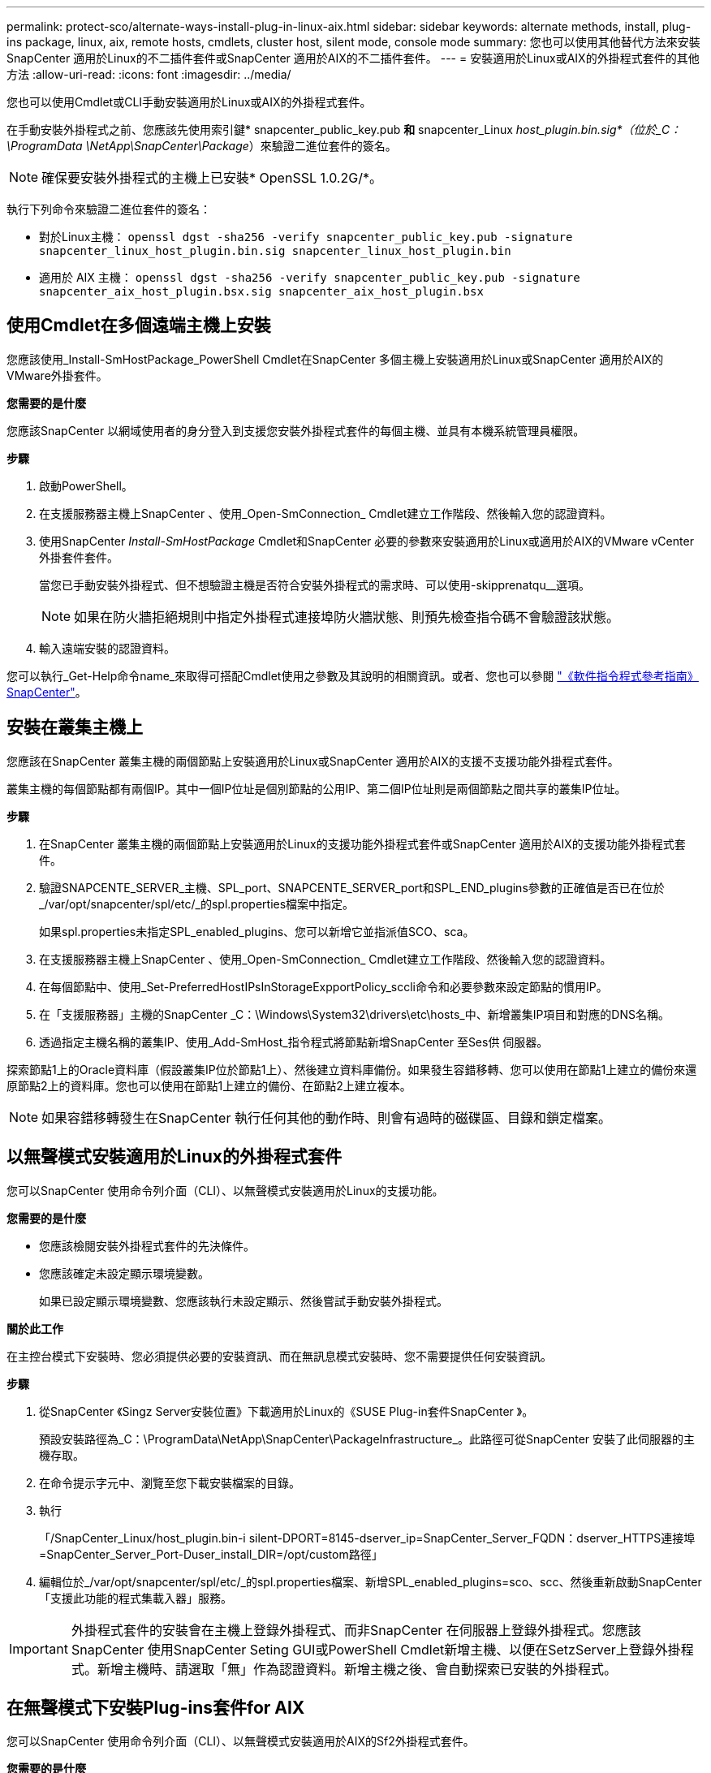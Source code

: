 ---
permalink: protect-sco/alternate-ways-install-plug-in-linux-aix.html 
sidebar: sidebar 
keywords: alternate methods, install, plug-ins package, linux, aix, remote hosts, cmdlets, cluster host, silent mode, console mode 
summary: 您也可以使用其他替代方法來安裝SnapCenter 適用於Linux的不二插件套件或SnapCenter 適用於AIX的不二插件套件。 
---
= 安裝適用於Linux或AIX的外掛程式套件的其他方法
:allow-uri-read: 
:icons: font
:imagesdir: ../media/


[role="lead"]
您也可以使用Cmdlet或CLI手動安裝適用於Linux或AIX的外掛程式套件。

在手動安裝外掛程式之前、您應該先使用索引鍵* snapcenter_public_key.pub *和* snapcenter_Linux _host_plugin.bin.sig*（位於_C：\ProgramData \NetApp\SnapCenter\Package_）來驗證二進位套件的簽名。


NOTE: 確保要安裝外掛程式的主機上已安裝* OpenSSL 1.0.2G/*。

執行下列命令來驗證二進位套件的簽名：

* 對於Linux主機： `openssl dgst -sha256 -verify snapcenter_public_key.pub -signature snapcenter_linux_host_plugin.bin.sig snapcenter_linux_host_plugin.bin`
* 適用於 AIX 主機： `openssl dgst -sha256 -verify snapcenter_public_key.pub -signature snapcenter_aix_host_plugin.bsx.sig snapcenter_aix_host_plugin.bsx`




== 使用Cmdlet在多個遠端主機上安裝

您應該使用_Install-SmHostPackage_PowerShell Cmdlet在SnapCenter 多個主機上安裝適用於Linux或SnapCenter 適用於AIX的VMware外掛套件。

*您需要的是什麼*

您應該SnapCenter 以網域使用者的身分登入到支援您安裝外掛程式套件的每個主機、並具有本機系統管理員權限。

*步驟*

. 啟動PowerShell。
. 在支援服務器主機上SnapCenter 、使用_Open-SmConnection_ Cmdlet建立工作階段、然後輸入您的認證資料。
. 使用SnapCenter _Install-SmHostPackage_ Cmdlet和SnapCenter 必要的參數來安裝適用於Linux或適用於AIX的VMware vCenter外掛套件套件。
+
當您已手動安裝外掛程式、但不想驗證主機是否符合安裝外掛程式的需求時、可以使用-skipprenatqu__選項。

+

NOTE: 如果在防火牆拒絕規則中指定外掛程式連接埠防火牆狀態、則預先檢查指令碼不會驗證該狀態。

. 輸入遠端安裝的認證資料。


您可以執行_Get-Help命令name_來取得可搭配Cmdlet使用之參數及其說明的相關資訊。或者、您也可以參閱 https://docs.netapp.com/us-en/snapcenter-cmdlets/index.html["《軟件指令程式參考指南》SnapCenter"^]。



== 安裝在叢集主機上

您應該在SnapCenter 叢集主機的兩個節點上安裝適用於Linux或SnapCenter 適用於AIX的支援不支援功能外掛程式套件。

叢集主機的每個節點都有兩個IP。其中一個IP位址是個別節點的公用IP、第二個IP位址則是兩個節點之間共享的叢集IP位址。

*步驟*

. 在SnapCenter 叢集主機的兩個節點上安裝適用於Linux的支援功能外掛程式套件或SnapCenter 適用於AIX的支援功能外掛程式套件。
. 驗證SNAPCENTE_SERVER_主機、SPL_port、SNAPCENTE_SERVER_port和SPL_END_plugins參數的正確值是否已在位於_/var/opt/snapcenter/spl/etc/_的spl.properties檔案中指定。
+
如果spl.properties未指定SPL_enabled_plugins、您可以新增它並指派值SCO、sca。

. 在支援服務器主機上SnapCenter 、使用_Open-SmConnection_ Cmdlet建立工作階段、然後輸入您的認證資料。
. 在每個節點中、使用_Set-PreferredHostIPsInStorageExpportPolicy_sccli命令和必要參數來設定節點的慣用IP。
. 在「支援服務器」主機的SnapCenter _C：\Windows\System32\drivers\etc\hosts_中、新增叢集IP項目和對應的DNS名稱。
. 透過指定主機名稱的叢集IP、使用_Add-SmHost_指令程式將節點新增SnapCenter 至Ses供 伺服器。


探索節點1上的Oracle資料庫（假設叢集IP位於節點1上）、然後建立資料庫備份。如果發生容錯移轉、您可以使用在節點1上建立的備份來還原節點2上的資料庫。您也可以使用在節點1上建立的備份、在節點2上建立複本。


NOTE: 如果容錯移轉發生在SnapCenter 執行任何其他的動作時、則會有過時的磁碟區、目錄和鎖定檔案。



== 以無聲模式安裝適用於Linux的外掛程式套件

您可以SnapCenter 使用命令列介面（CLI）、以無聲模式安裝適用於Linux的支援功能。

*您需要的是什麼*

* 您應該檢閱安裝外掛程式套件的先決條件。
* 您應該確定未設定顯示環境變數。
+
如果已設定顯示環境變數、您應該執行未設定顯示、然後嘗試手動安裝外掛程式。



*關於此工作*

在主控台模式下安裝時、您必須提供必要的安裝資訊、而在無訊息模式安裝時、您不需要提供任何安裝資訊。

*步驟*

. 從SnapCenter 《Singz Server安裝位置》下載適用於Linux的《SUSE Plug-in套件SnapCenter 》。
+
預設安裝路徑為_C：\ProgramData\NetApp\SnapCenter\PackageInfrastructure_。此路徑可從SnapCenter 安裝了此伺服器的主機存取。

. 在命令提示字元中、瀏覽至您下載安裝檔案的目錄。
. 執行
+
「/SnapCenter_Linux/host_plugin.bin-i silent-DPORT=8145-dserver_ip=SnapCenter_Server_FQDN：dserver_HTTPS連接埠=SnapCenter_Server_Port-Duser_install_DIR=/opt/custom路徑」

. 編輯位於_/var/opt/snapcenter/spl/etc/_的spl.properties檔案、新增SPL_enabled_plugins=sco、scc、然後重新啟動SnapCenter 「支援此功能的程式集載入器」服務。



IMPORTANT: 外掛程式套件的安裝會在主機上登錄外掛程式、而非SnapCenter 在伺服器上登錄外掛程式。您應該SnapCenter 使用SnapCenter Seting GUI或PowerShell Cmdlet新增主機、以便在SetzServer上登錄外掛程式。新增主機時、請選取「無」作為認證資料。新增主機之後、會自動探索已安裝的外掛程式。



== 在無聲模式下安裝Plug-ins套件for AIX

您可以SnapCenter 使用命令列介面（CLI）、以無聲模式安裝適用於AIX的Sf2外掛程式套件。

*您需要的是什麼*

* 您應該檢閱安裝外掛程式套件的先決條件。
* 您應該確定未設定顯示環境變數。
+
如果已設定顯示環境變數、您應該執行未設定顯示、然後嘗試手動安裝外掛程式。



*步驟*

. 從SnapCenter 「Singrease伺服SnapCenter 器」安裝位置下載適用於AIX的「功能更新套件」。
+
預設安裝路徑為_C：\ProgramData\NetApp\SnapCenter\PackageInfrastructure_。此路徑可從SnapCenter 安裝了此伺服器的主機存取。

. 在命令提示字元中、瀏覽至您下載安裝檔案的目錄。
. 執行
+
「/snapcenter_AIX_host_plugin.bsx-i silent-DPORT=8145-dserver_ip=SnapCenter_Server_FQDN、dserver_HTTPS連接埠=SnapCenter_Server_Port-Duser_install_DIR=/opt/custom路徑-Dinstall l_log_name=SnapCenter_AIX_Host_Plug-OST_OSL_Install_OST_OST_OSLI=OST_OST_ST_ST_ST_STOSIL=US.US_OST_ST_ST_OPSL=OST_LOT=8_ST_ST_

. 編輯位於_/var/opt/snapcenter/spl/etc/_的spl.properties檔案、新增SPL_enabled_plugins=sco、scc、然後重新啟動SnapCenter 「支援此功能的程式集載入器」服務。



IMPORTANT: 外掛程式套件的安裝會在主機上登錄外掛程式、而非SnapCenter 在伺服器上登錄外掛程式。您應該SnapCenter 使用SnapCenter Seting GUI或PowerShell Cmdlet新增主機、以便在SetzServer上登錄外掛程式。新增主機時、請選取「無」作為認證資料。新增主機之後、會自動探索已安裝的外掛程式。
